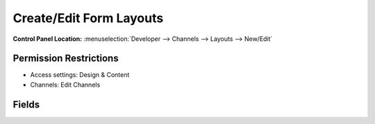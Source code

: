 .. # This source file is part of the open source project
   # ExpressionEngine User Guide (https://github.com/ExpressionEngine/ExpressionEngine-User-Guide)
   #
   # @link      https://expressionengine.com/
   # @copyright Copyright (c) 2003-2019, EllisLab Corp. (https://ellislab.com)
   # @license   https://expressionengine.com/license Licensed under Apache License, Version 2.0

Create/Edit Form Layouts
========================

.. rst-class:: cp-path

**Control Panel Location:** :menuselection:`Developer --> Channels --> Layouts --> New/Edit`

.. Overview

.. Screenshot (optional)

.. figure:: ../../../images/layout-form.png

.. Permissions

Permission Restrictions
-----------------------

* Access settings: Design & Content
* Channels: Edit Channels

Fields
-------

.. contents::
  :local:
  :depth: 1

.. Each Fields

.. todo:: Document the fields